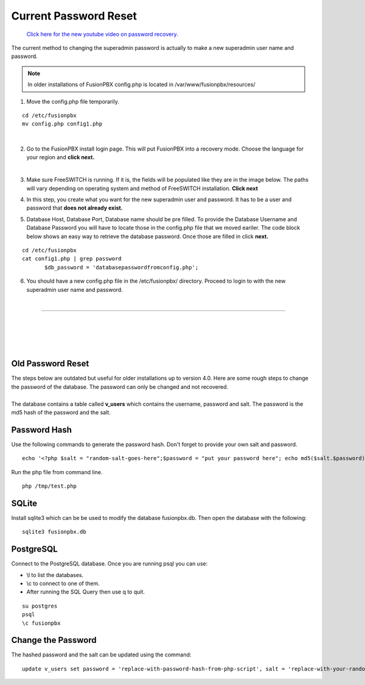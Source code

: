 #######################
Current Password Reset
#######################


 `Click here for the new youtube video on password recovery. <https://youtu.be/YrlfscQ_3ew>`_ 

The current method to changing the superadmin password is actually to make a new superadmin user name and password.

.. note::
       In older installations of FusionPBX config.php is located in /var/www/fusionpbx/resources/

1. Move the config.php file temporarily.

::

 cd /etc/fusionpbx
 mv config.php config1.php

|
2. Go to the FusionPBX install login page.  This will put FusionPBX into a recovery mode.  Choose the language for your region and **click next.**

.. image:: ../_static/images/install_lang_new.jpg
        :scale: 85%
|


3. Make sure FreeSWITCH is running.  If it is, the fields will be populated like they are in the image below.  The paths will vary depending on operating system and method of FreeSWITCH installation.  **Click next**


.. image:: ../_static/images/fusionpbx_detect_freeswitch.jpg
        :scale: 85%



4.  In this step, you create what you want for the new superadmin user and password.  It has to be a user and password that **does not already exist.**


.. image:: ../_static/images/fusionpbx_password_recovery.jpg
        :scale: 85%


5. Database Host, Database Port, Database name should be pre filled.  To provide the Database Username and Database Password you will have to locate those in the config.php file that we moved eariler. The code block below shows an easy way to retrieve the database password. Once those are filled in click **next.**


::
 
 cd /etc/fusionpbx
 cat config1.php | grep password
        $db_password = 'databasepasswordfromconfig.php';



.. image:: ../_static/images/fusionpbx_database_configuration.jpg
        :scale: 85%



6. You should have a new config.php file in the /etc/fusionpbx/  directory.  Proceed to login to with the new superadmin user name and password.


















|

-----------------------------------------------------

|



|

|


|

**Old Password Reset**
^^^^^^^^^^^^^^^^^^^^^^



| The steps below are outdated but useful for older installations up to version 4.0. Here are some rough steps to change the password of the database. The password can only be changed and not recovered.

|

| The database contains a table called **v_users** which contains the username, password and salt. The password is the md5 hash of the password and the salt. 

**Password Hash**
^^^^^^^^^^^^^^^^^

| Use the following commands to generate the password hash. Don't forget to provide your own salt and password.

::

 echo '<?php $salt = "random-salt-goes-here";$password = "put your password here"; echo md5($salt.$password)."\n"; ?>' > /tmp   /test.php


| Run the php file from command line.

::

 php /tmp/test.php


**SQLite**
^^^^^^^^^^^

| Install sqlite3 which can be be used to modify the database fusionpbx.db. Then open the database with the following:
 
::

 sqlite3 fusionpbx.db

**PostgreSQL**
^^^^^^^^^^^^^^^

| Connect to the PostgreSQL database. Once you are running psql you can use:

* \\l to list the databases.
* \\c to connect to one of them.
* After running the SQL Query then use \q to quit.

::

 su postgres
 psql
 \c fusionpbx


**Change the Password**
^^^^^^^^^^^^^^^^^^^^^^^^

The hashed password and the salt can be updated using the command:

::

 update v_users set password = 'replace-with-password-hash-from-php-script', salt = 'replace-with-your-random-salt' where       username = 'superadmin';
 
 
